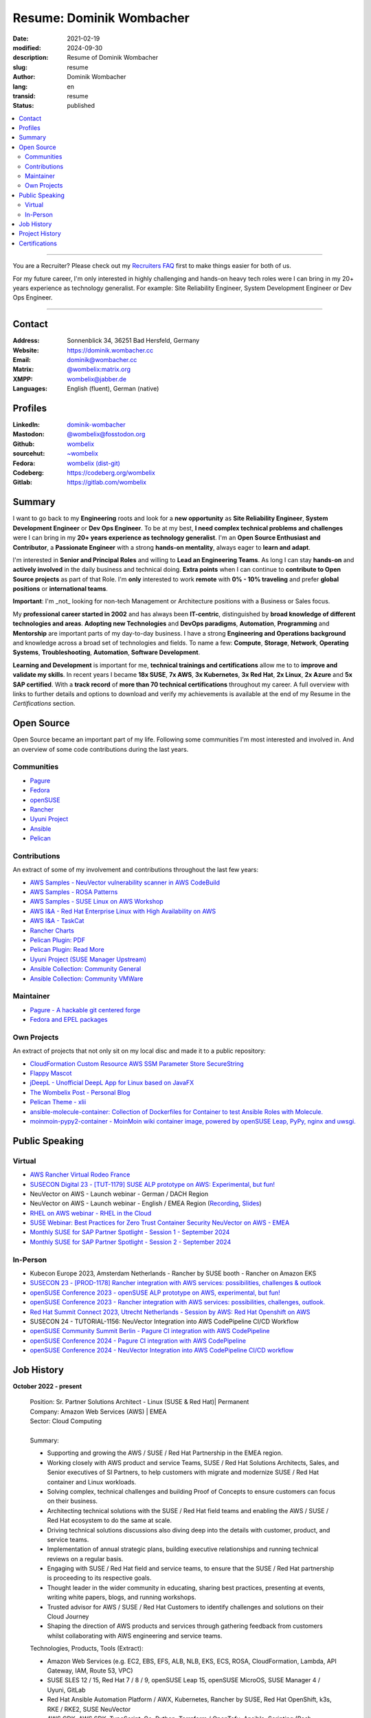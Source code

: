 .. SPDX-FileCopyrightText: 2024 Dominik Wombacher <dominik@wombacher.cc>
..
.. SPDX-License-Identifier: CC-BY-SA-4.0

Resume: Dominik Wombacher
#########################

:date: 2021-02-19
:modified: 2024-09-30
:description: Resume of Dominik Wombacher
:slug: resume
:author: Dominik Wombacher
:lang: en
:transid: resume
:status: published

.. contents::
	:local:

----

You are a Recruiter? Please check out my `Recruiters FAQ <{filename}/pages/recruiters_faq_en.rst>`_ first to make things easier for both of us.

For my future career, I'm only interested in highly challenging and hands-on heavy tech roles
were I can bring in my 20+ years experience as technology generalist.
For example: Site Reliability Engineer, System Development Engineer or Dev Ops Engineer.

----

Contact
=======
:Address: Sonnenblick 34, 36251 Bad Hersfeld, Germany
:Website: https://dominik.wombacher.cc
:Email: dominik@wombacher.cc
:Matrix: `@wombelix:matrix.org <https://matrix.to/#/@wombelix:matrix.org>`_
:XMPP: `wombelix@jabber.de <https://conversations.im/i/wombelix@jabber.de?omemo-sid-1364707910=f1baaa90b11f28f16319e15a0df8510b4a11e500cfb2ebf73f281ff38e1aea0f>`_
:Languages: English (fluent), German (native)

Profiles
========

:LinkedIn: `dominik-wombacher <https://www.linkedin.com/in/dominik-wombacher/>`_
:Mastodon: `@wombelix@fosstodon.org <https://fosstodon.org/@wombelix>`_
:Github: `wombelix <https://github.com/wombelix>`_
:sourcehut: `~wombelix <https://git.sr.ht/~wombelix/>`_
:Fedora: `wombelix (dist-git) <https://src.fedoraproject.org/user/wombelix>`_
:Codeberg: https://codeberg.org/wombelix
:Gitlab: https://gitlab.com/wombelix

.. :Notabug: https://notabug.org/wombelix

Summary
=======

I want to go back to my **Engineering** roots and look for a **new opportunity** as **Site Reliability Engineer**, **System Development Engineer** or **Dev Ops Engineer**.
To be at my best, **I need complex technical problems and challenges** were I can bring in my **20+ years experience as technology generalist**.
I'm an **Open Source Enthusiast and Contributor**, a **Passionate Engineer** with a strong **hands-on mentality**, always eager to **learn and adapt**.

I'm interested in **Senior and Principal Roles** and willing to **Lead an Engineering Teams**.
As long I can stay **hands-on** and **actively involved** in the daily business and technical doing.
**Extra points** when I can continue to **contribute to Open Source projects** as part of that Role.
I'm **only** interested to work **remote** with **0% - 10% traveling** and prefer **global positions** or **international teams**.

**Important**: I'm _not_ looking for non-tech Management or Architecture positions with a Business or Sales focus.

My **professional career started in 2002** and has always been **IT-centric**, distinguished by **broad knowledge of different technologies and areas**.
**Adopting new Technologies** and **DevOps paradigms**, **Automation**, **Programming** and **Mentorship** are important parts of my day-to-day business.
I have a strong **Engineering and Operations background** and knowledge across a broad set of technologies and fields.
To name a few: **Compute**, **Storage**, **Network**, **Operating Systems**, **Troubleshooting**, **Automation**, **Software Development**.

**Learning and Development** is important for me, **technical trainings and certifications** allow me to to **improve and validate my skills**.
In recent years I became **18x SUSE**, **7x AWS**, **3x Kubernetes**, **3x Red Hat**, **2x Linux**, **2x Azure** and **5x SAP certified**.
With a **track record** of **more than 70 technical certifications** throughout my career.
A full overview with links to further details and options to download and verify my achievements
is available at the end of my Resume in the *Certifications* section.

Open Source
===========

Open Source became an important part of my life.
Following some communities I'm most interested and involved in.
And an overview of some code contributions during the last years.

Communities
-----------

- `Pagure <https://pagure.io/pagure>`_
- `Fedora <https://fedoraproject.org>`_
- `openSUSE <https://opensuse.org>`_
- `Rancher <https://github.com/rancher/>`_
- `Uyuni Project <https://uyuni-project.org>`_
- `Ansible <https://ansible.com>`_
- `Pelican <https://getpelican.com>`_

Contributions
-------------

An extract of some of my involvement and contributions throughout the last few years:

- `AWS Samples - NeuVector vulnerability scanner in AWS CodeBuild <https://github.com/aws-samples/neuvector-vulnerability-scan-in-aws-codebuild>`_
- `AWS Samples - ROSA Patterns <https://github.com/aws-samples/rosa-patterns>`_
- `AWS Samples - SUSE Linux on AWS Workshop <https://github.com/aws-samples/suse-linux-on-aws-workshop>`_
- `AWS I&A - Red Hat Enterprise Linux with High Availability on AWS <https://github.com/aws-ia/cfn-ps-red-hat-rhel-with-ha>`_
- `AWS I&A - TaskCat <https://github.com/aws-ia/taskcat>`_
- `Rancher Charts <https://github.com/rancher/charts>`_
- `Pelican Plugin: PDF <https://github.com/pelican-plugins/pdf>`_
- `Pelican Plugin: Read More <https://github.com/pelican-plugins/read-more>`_
- `Uyuni Project (SUSE Manager Upstream) <https://github.com/uyuni-project/>`_
- `Ansible Collection: Community General <https://github.com/ansible-collections/community.general>`_
- `Ansible Collection: Community VMWare <https://github.com/ansible-collections/community.vmware>`_

Maintainer
----------

- `Pagure - A hackable git centered forge <https://pagure.io/pagure>`_
- `Fedora and EPEL packages <https://src.fedoraproject.org/user/wombelix/projects>`_

Own Projects
------------

An extract of projects that not only sit on my local disc and made it to a public repository:

- `CloudFormation Custom Resource AWS SSM Parameter Store SecureString <https://git.sr.ht/~wombelix/cfn-custom-resource-aws-ssm-securestring>`_
- `Flappy Mascot <https://git.sr.ht/~wombelix/flappy-mascot>`_
- `jDeepL - Unofficial DeepL App for Linux based on JavaFX <https://git.sr.ht/~wombelix/jDeepL/>`_
- `The Wombelix Post - Personal Blog <https://git.sr.ht/~wombelix/dominik-wombacher-cc>`_
- `Pelican Theme - xlii <https://git.sr.ht/~wombelix/pelican-theme-xlii>`_
- `ansible-molecule-container: Collection of Dockerfiles for Container to test Ansible Roles with Molecule. <https://dominik.wombacher.cc/~git/ansible-molecule-container/>`_
- `moinmoin-pypy2-container	- MoinMoin wiki container image, powered by openSUSE Leap, PyPy, nginx and uwsgi. <https://dominik.wombacher.cc/~git/moinmoin-pypy2-container/>`_

Public Speaking
===============

Virtual
-------

- `AWS Rancher Virtual Rodeo France <https://web.archive.org/web/20230327171957/https://more.suse.com/AWS_RancherRodeoVirtuel-French.html>`_
- `SUSECON Digital 23 - [TUT-1179] SUSE ALP prototype on AWS: Experimental, but fun! <https://dominik.wombacher.cc/posts/susecon-2023-recordings-public-available-on-youtube.html>`_
- NeuVector on AWS - Launch webinar - German / DACH Region
- NeuVector on AWS - Launch webinar - English / EMEA Region (`Recording <https://more.suse.com/rs/937-DCH-261/images/Best%20Practices%20for%20Securing%20Container%20Workloads%20with%20NeuVector%20on%20AWS%20EMEA%20Recording.mp4>`_, `Slides <https://more.suse.com/rs/937-DCH-261/images/SUSE%20Best%20Practices%20for%20Cloud%20Native%20Security%20on%20AWS%20EMEA%20Slides.pdf>`_)
- `RHEL on AWS webinar - RHEL in the Cloud <https://events.redhat.com/profile/form/index.cfm?PKformID=0x936131abcd&sc_cid=7013a000003StDaAAK&blaid=5212902>`_
- `SUSE Webinar: Best Practices for Zero Trust Container Security NeuVector on AWS - EMEA <https://www.brighttalk.com/webcast/11477/614686>`_
- `Monthly SUSE for SAP Partner Spotlight - Session 1 - September 2024 <https://attendee.gotowebinar.com/recording/8775411650533134941>`_
- `Monthly SUSE for SAP Partner Spotlight - Session 2 - September 2024 <https://attendee.gotowebinar.com/recording/8952529779634769921>`_

In-Person
---------

- Kubecon Europe 2023, Amsterdam Netherlands - Rancher by SUSE booth - Rancher on Amazon EKS
- `SUSECON 23 - [PROD-1178] Rancher integration with AWS services: possibilities, challenges & outlook <https://dominik.wombacher.cc/posts/susecon-2023-recordings-public-available-on-youtube.html>`_
- `openSUSE Conference 2023 - openSUSE ALP prototype on AWS, experimental, but fun! <https://dominik.wombacher.cc/posts/recordings-of-my-sessions-at-opensuse-conference-2023-are-online.html>`_
- `openSUSE Conference 2023 - Rancher integration with AWS services: possibilities, challenges, outlook. <https://dominik.wombacher.cc/posts/recordings-of-my-sessions-at-opensuse-conference-2023-are-online.html>`_
- `Red Hat Summit Connect 2023, Utrecht Netherlands - Session by AWS: Red Hat Openshift on AWS <https://www.redhat.com/en/summit/connect/emea/utrecht-2023>`_
- SUSECON 24 - TUTORIAL-1156: NeuVector Integration into AWS CodePipeline CI/CD Workflow
- `openSUSE Community Summit Berlin - Pagure CI integration with AWS CodePipeline <https://events.opensuse.org/conferences/CSBerlin/program/proposals/4608>`_
- `openSUSE Conference 2024 - Pagure CI integration with AWS CodePipeline <https://dominik.wombacher.cc/posts/recordings-of-my-sessions-at-opensuse-conference-2024-are-online.html>`_
- `openSUSE Conference 2024 - NeuVector Integration into AWS CodePipeline CI/CD workflow <https://dominik.wombacher.cc/posts/recordings-of-my-sessions-at-opensuse-conference-2024-are-online.html>`_

Job History
===========

**October 2022 - present**

  | Position: Sr. Partner Solutions Architect - Linux (SUSE & Red Hat)| Permanent
  | Company: Amazon Web Services (AWS) | EMEA
  | Sector: Cloud Computing
  |
  | Summary:

  - Supporting and growing the AWS / SUSE / Red Hat Partnership in the EMEA region.
  - Working closely with AWS product and service Teams, SUSE / Red Hat Solutions Architects, Sales, and Senior executives
    of SI Partners, to help customers with migrate and modernize SUSE / Red Hat container and Linux workloads.
  - Solving complex, technical challenges and building Proof of Concepts to ensure customers can focus on their business.
  - Architecting technical solutions with the SUSE / Red Hat field teams and enabling the AWS / SUSE / Red Hat ecosystem to do the same at scale.
  - Driving technical solutions discussions also diving deep into the details with customer, product, and service teams.
  - Implementation of annual strategic plans, building executive relationships and running technical reviews on a regular basis.
  - Engaging with SUSE / Red Hat field and service teams, to ensure that the SUSE / Red Hat partnership is proceeding to its respective goals.
  - Thought leader in the wider community in educating, sharing best practices, presenting at events, writing white papers, blogs, and running workshops.
  - Trusted advisor for AWS / SUSE / Red Hat Customers to identify challenges and solutions on their Cloud Journey
  - Shaping the direction of AWS products and services through gathering feedback from customers whilst collaborating with AWS engineering and service teams.

  | Technologies, Products, Tools (Extract):

  - Amazon Web Services (e.g. EC2, EBS, EFS, ALB, NLB, EKS, ECS, ROSA, CloudFormation, Lambda, API Gateway, IAM, Route 53, VPC)
  - SUSE SLES 12 / 15, Red Hat 7 / 8 / 9, openSUSE Leap 15, openSUSE MicroOS, SUSE Manager 4 / Uyuni, GitLab
  - Red Hat Ansible Automation Platform / AWX, Kubernetes, Rancher by SUSE, Red Hat OpenShift, k3s, RKE / RKE2, SUSE NeuVector
  - AWS CDK, AWS SDK, TypeScript, Go, Python, Terraform / OpenTofu, Ansible, Scripting (Bash, PowerShell)
  - PlantUML, SalesForce, Remedy, XWiki, Slack, WorkdDocs, Quip, Chime

  | Amazon internal Trainings and Programs (Extract):

  - Making Great Hiring Decisions, Certified AWS Senior Speaker, AWS Technical Professional, Content Guardian, Open Source Champion
  - AWS Social Media Training, Amazon GitHub Training, Safety Ambassador, Lead with Empathy, Travel Security, AWS GameDay Training
  - Inclusive Interviewing Training, Effective @Amazon, ECS Workshop Contributor, AWS Well Architected, Amazon Writing, Blog Bar Raiser
  - SAP Technical Field Community Member, Linux Technical Field Community Founding Member, Container Technical Field Community Member

  |

----

**August 2020 - September 2022**

  | Position: Principal Engineer & Head of Infrastructure Operations | Permanent
  | Company: NTT Germany AG & Co. KG | Bad Homburg
  | Business Unit: MAN
  | Sector: Network & IT Services
  |
  | Summary:

  - Datacenter Infrastructure responsibility
  - Lead of Operations Team (L1, L2, L3) located in DE and CZ
  - Support and coordinate global delivery units
  - Acting as emergency support and escalation contact
  - Mentoring, knowledge transfer and Documentation
  - Insourcing, Budget Planning and Cost Optimization
  - Configuration and Patch Management
  - Automation and Development
  - ITIL based Ticket and Incident handling
  - Establishing and optimize operational processes

  | Technologies, Products, Tools:

  - VMware vSphere, Cisco (UCS, Nexus, Catalyst, MDS, ASR, ASA), F5 Big-IP LTM, NetApp (ONTAP 9 - FAS, AFF, Metro Cluster), SAP HANA TDI
  - SUSE SLES 12 / 15, Red Hat 7 / 8, Oracle Linux 7 / 8, openSUSE Leap 15, openSUSE MicroOS/ JeOS, Windows Server 2012 R2 / 2016
  - SUSE Manager 4 / Uyuni, Red Hat Satellite 6, AWX, Gitea, Jenkins, iTop / TeemIP, TeamPass, NetBox, Observium, Grafana, Docker, Kubernetes
  - NetApp SnapManager / SnapCenter (Oracle Database, SAP HANA Database), Commvault (Files, Oracle Database, SAP HANA Database, Microsoft SQL)
  - Sophos Anti-Virus, CyberArk Privileged Access Manager, Cisco vWSA, Cisco ISE, Tufin, Microsoft Active Directory and DNS
  - Python, Ansible, Scripting (Bash, Powershell), F5 iRules, RPM Packaging, TCPdump / Wireshark, BGP, HSRP, LACP, IPSec VPN
  - Microsoft Azure, Jira, Confluence, Service-Now, HP Service Center, Cisco UCS Manager / Central, Sharepoint, BMC Control-M, Seal Systems Plossys

  |

----

**March 2019 - July 2020**

  | Position: Lead Engineer Operations (L3) | Permanent
  | Company: NTT Germany AG & Co. KG (formerly Dimension Data) | Bad Homburg
  | Business Unit: MAN
  | Sector: Network & IT Services
  |
  | Summary:

  - ITIL based Operations Support, Ticket and Incident handling
  - Establishing and optimize operational and deployment processes
  - Datacenter Infrastructure Support, Optimization and Architecture
  - Knowledge transfer and Documentation
  - Configuration and Patch Management
  - Automation and Development
  - 24/7 On-Call support

  | Technologies, Products, Tools:

  - VMware vSphere, Cisco (UCS, Nexus, Catalyst, MDS, ASR, ASA), F5 Big-IP LTM, NetApp (ONTAP 9 - FAS, AFF, Metro Cluster), SAP HANA TDI
  - SUSE SLES 12 / 15, Red Hat 7, Oracle Linux 7, Windows Server 2012 R2 / 2016
  - SUSE Manager 4 / Uyuni, Red Hat Satellite 6, Jenkins, iTop / TeemIP, TeamPass, Observium, Grafana
  - NetApp SnapManager (Oracle Database), Commvault (Files, Oracle Database, SAP HANA Database, Microsoft SQL)
  - Sophos Anti-Virus, CyberArk Privileged Access Manager, Cisco vWSA, Cisco ISE, Tufin, Microsoft Active Directory and DNS
  - Python, Ansible, Scripting (Bash, Powershell), F5 iRules, TCPdump / Wireshark, BGP, HSRP, LACP, IPSec VPN
  - Jira, Confluence, Service-Now, HP Service Center, Cisco UCS Manager / Central, Sharepoint

  |

----

**Januar 2007 - present**

  | Position: Self-Employed / Company owner / Freelancer
  | Company: various
  | Sector: various
  |
  | Summary:

  - 2nd / 3rd Level Support
  - ITIL / Operations
  - DevOps / Software Engineering
  - Virtualization / Storage
  - Datacenter / Hosting
  - IT Outsourcing
  - Onsite Support
  - Consulting
  - Project Management
  - People Management

  | Technologies, Products, Tools:

  - openSUSE (42, Leap 15, Tumbleweed - MicroOS, JeOS), FreeBSD (12), Debian (7 - 10), Ubuntu (16.04, 18.04),
    CentOS (7), Oracle Linux (7 / 8), Red Hat Enterprise Linux (7 / 8), Windows Server (2000 - 2016), Windows (2000 - 10)
  - Proxmox, KVM, FreeBSD Jails, Docker, Podman, Kubernetes (k8s, k3s), LXC, VMware vSphere, Microsoft Hyper-V
  - MySQL / MariaDB, PostgreSQL, SQLite, Microsoft SQL, Bareos, Icinga, Check_MK, Microsoft Remote Desktop
  - Python, Ansible, Scripting (Bash, PowerShell), PHP, HTML, CSS, JavaScript, Go, C#, VB.Net, Java, Make
  - Wireguard, IPSec, OpenVPN, Puppet / Foreman, DRBD, Pacemaker, Corosync, DHCP, DNS (Bind, PowerDNS, Windows)
  - Microsoft Exchange (2000 - 2013), Stratus everRun, OTRS, OPSI, Securepoint UTM, JTL Wawi, Lexware, Datev, MailStore
  - Git, Gitea, Gitlab, Github, Pagure, Cgit, Open Build Service, RPM Packaging, FreeBSD Ports, Container Images (OCI)
  - VIM, Screen / Tmux, Eclipse, Visual Studio Code / VSCodium

----

**July 2006 - July 2007**

  | Position: Systemadministrator
  | Company: IT-Service M+W Grossostheim GmbH
  | Sector: IT & Telecommunication

  Short Summary

  - 2nd Level Support
  - ITIL / Operations
  - IT Outsourcing

----

**August 2003 - July 2006**

  | Position: Apprentice Computer Science Expert (System Integration)
  | Company: IT-Service M+W Grosostheim GmbH
  | Sector: IT & Telecommunication

  Short Summary

  - 1st / 2nd Level Support
  - End-User Helpdesk
  - Onsite Support

----

**January 2002 - July 2003**

  | Position: Support Engineer
  | Company: Prosol Spraytechnik GmbH | Kleinostheim
  | Sector: Aerosol manufacturing

  Short Summary

  - 1st Level Support
  - End-User Helpdesk
  - Onsite Support

Project History
===============

*Extract from the last few years*

----

**August 2016 - February 2019**

  | Position: Service Delivery Support Engineer (L2) | Freelancer
  | Company: Dimension Data Germany AG & Co. KG | Bad Homburg
  | Business Unit: MAN
  | Sector: Network & IT Services
  |
  | Summary:

  - ITIL based Operations Support, Ticket and Incident handling
  - Establishing and optimize operational and deployment processes
  - Datacenter Infrastructure Support, Optimization and Architecture
  - Knowledge transfer and Documentation
  - Configuration and Patch Management
  - Automation and Development
  - 24/7 On-Call support

  | Technologies, Products, Tools:

  - VMware vSphere, Cisco (UCS, Nexus, Catalyst, MDS, ASR, ASA), F5 Big-IP LTM, NetApp (ONTAP 9 - FAS, AFF, Metro Cluster), SAP HANA TDI
  - SUSE SLES 11 / 12, Red Hat 7, Oracle Linux 7, Windows Server 2008 R2 / 2012 R2 / 2016
  - SUSE Manager 3, Red Hat Satellite 6, Jenkins, TeemIP, TeamPass, Observium
  - NetApp SnapManager (Oracle Database), Commvault (Files, Oracle Database, SAP HANA Database, Microsoft SQL)
  - Sophos Anti-Virus, CyberArk Privileged Access Manager, Cisco vWSA, Cisco ISE, Tufin, Microsoft Active Directory and DNS
  - Python, Ansible, Scripting (Bash, Powershell), F5 iRules, TCPdump / Wireshark, BGP, HSRP, LACP, IPSec VPN
  - Jira, Confluence, Service-Now, HP Service Center, Cisco UCS Manager / Central, Sharepoint

  |

----

**June 2015 - August 2015**

  | Position: Datacenter Engineer, Consultant | Freelancer
  | Company: CGM Deutschland AG | Koblenz
  | Sector: Medical IT Services

  Short Summary

  - Monitoring System (Check_MK)
  - Linux High-Availability Cluster (Ubuntu, Pacemaker, Corosync, DRBD)
  - Configuration Management (Puppet / Foreman)
  - Backup (Bareos)

----

**February 2015 - May 2015**

  | Position: Datacenter Engineer, Project Management | CEO Wombacher.IT GmbH
  | Company: JTL-Software GmbH | Remote
  | Sector: Independent Software Vendor (ISV)

  Short Summary

  - Proof of Concept & Project Management: Private Cloud Hosting for End-User
  - Private Cloud Environment (Microsoft Hyper-V, Windows Server 2012 R2, Microsoft SQL Server 2012 Express and Remote Desktop Services)
  - Deployment Automation with Ansible and Powershell

----

**November 2014 - January 2015**

  | Position: Consultant, Project Manager | CEO Wombacher.IT GmbH
  | Company: MAIREC Edelmetall GmbH | Alzenau
  | Sector: precious metals trade

  Short Summary

  - Physical to Virtual Migration (Stratus everRun fault-tolerant Cluster)
  - Deployment and Migration (Microsoft Windows 2012 R2, Exchange Server 2013, Sharepoint, CentOS, Ubuntu, OTRS, OPSI)
  - Migration of ERP System based on RedHat Linux to CentOS
  - Firewall High-availability Cluster (Securepoint)
  - CMDB and Ticketsystem (OTRS)
  - Software Rollout (OPSI)
  - ITIL based Support

Certifications
==============

`Credly Badges <https://www.credly.com/users/dominik-wombacher/badges>`_

`SUSE Badges <https://badges.suse.com/profile/dominik-wombacher/wallet>`_

:09/2024: `Red Hat Certified Specialist in Red Hat OpenShift Service on AWS (ROSA)
          <{filename}/posts/certifications/red-hat-certified-specialist-in-red-hat-openshift-service-on-aws-rosa_en.rst>`_
:08/2024: `AWS Certified AI Practitioner
          <{filename}/posts/certifications/aws-certified-ai-practitioner_en.rst>`_
:06/2024: `SUSE Certified Engineer in SLES High-Availability 15
          <{filename}/posts/certifications/suse-certified-engineer-in-sles-ha-15_en.rst>`_
:05/2024: `SUSE Certified Deployment Specialist in SLES High-Availability 15
          <{filename}/posts/certifications/suse-certified-deployment-specialist-in-sles-ha-15_en.rst>`_
:03/2024: `AWS Certified Solutions Architect Professional
          <{filename}/posts/certifications/aws-certified-solutions-architect-professional_en.rst>`_
:03/2024: `AWS Devops Engineer Professional
          <{filename}/posts/certifications/aws-certified-devops-engineer-professional_en.rst>`_
:08/2023: `CKS: Certified Kubernetes Security Specialist
          <{filename}/posts/certifications/cks-certified-kubernetes-security-specialist_en.rst>`_
:08/2023: `CKAD: Certified Kubernetes Application Developer
          <{filename}/posts/certifications/ckad-certified-kubernetes-application-developer_en.rst>`_
:07/2023: `CKA: Certified Kubernetes Administrator
          <{filename}/posts/certifications/cka-certified-kubernetes-administrator_en.rst>`_
:07/2023: `Linux Professional Institute LPIC-2
          <{filename}/posts/certifications/linux-professional-institute-lpic-2_en.rst>`_
:06/2023: `SUSE Certified Deployment Specialist in SUSE Linux Enterprise Server 15
          <{filename}/posts/certifications/suse-certified-deployment-specialist-in-suse-linux-enterprise-server-15_en.rst>`_
:06/2023: `SUSE Certified Deployment Specialist in Rancher Manager 2.7 for Rancher Prime
          <{filename}/posts/certifications/suse-certified-deployment-specialist-in-rancher-manager-27-for-rancher-prime_en.rst>`_
:06/2023: `SUSE Certified Deployment Specialist in Rancher Kubernetes Engine 2
          <{filename}/posts/certifications/suse-certified-deployment-specialist-in-rancher-kubernetes-engine-2_en.rst>`_
:06/2023: `SUSE Certified Administrator in SUSE NeuVector 5
          <{filename}/posts/certifications/suse-certified-administrator-in-suse-neuvector-5_en.rst>`_
:06/2023: `SUSE Certified Deployment Specialist in SUSE NeuVector 5
          <{filename}/posts/certifications/suse-certified-deployment-specialist-in-suse-neuvector-5_en.rst>`_
:02/2023: `SUSE Certified Engineer in SLES for SAP Applications 15
          <{filename}/posts/certifications/suse-certified-engineer-in-sles-for-sap-applications-15_en.rst>`_
:12/2022: `AWS Certified SysOps Administrator – Associate
          <{filename}/posts/certifications/aws-certified-sysops-administrator-associate_en.rst>`_
:12/2022: `AWS Certified Developer – Associate
          <{filename}/posts/certifications/aws-certified-developer-associate_en.rst>`_
:11/2022: `AWS Certified Solutions Architect - Associate
          <{filename}/posts/certifications/aws-certified-solutions-architect-associate_en.rst>`_
:11/2022: `SUSE Support Accreditation - SUSE Rancher
          <{filename}/posts/certifications/suse-support-accreditation-suse-rancher_en.rst>`_
:11/2022: `SUSE Certified Deployment Specialist in SUSE Rancher and Kubernetes Distributions
          <{filename}/posts/certifications/suse-certified-deployment-specialist-in-suse-rancher-and-kubernetes-distributions_en.rst>`_
:11/2022: `SUSE Certified Administrator in SUSE Rancher 2.6
          <{filename}/posts/certifications/suse-certified-administratorin-suse-rancher-2-6_en.rst>`_
:09/2022: `SUSE Certified Deployment Specialist in SUSE Manager 4
          <{filename}/posts/certifications/suse-certified-deployment-specialist-in-suse-manager-4_en.rst>`_
:09/2022: `SUSE Certified Administrator (SCA) in SLES for SAP Applications 12
          <{filename}/posts/certifications/suse-certified-administrator-sca-in-sles-for-sap-applications-12_en.rst>`_
:09/2022: `SUSE Certified Administrator (SCA) in SUSE Linux Enterprise High Availability 12 and 15
          <{filename}/posts/certifications/suse-certified-administrator-sca-in-suse-linux-enterprise-high-availability-12-and-15_en.rst>`_
:09/2022: `SUSE Certified Administrator (SCA) and Engineer (SCE) in Enterprise Linux 15
          <{filename}/posts/certifications/suse-certified-sca-and-sce-in-enterprise-linux-15_en.rst>`_
:08/2022: `SUSE Sales Specialist & SUSE Technical Sales Specialist in SUSE NeuVector
          <{filename}/posts/certifications/suse-neuvector-sales-and-tech-sales-certification_en.rst>`_
:07/2022: `Microsoft Certified: Azure Administrator
          <{filename}/posts/certifications/microsoft-certified-azure-administrator_en.rst>`_
:07/2022: `AWS Certified Cloud Practitioner
          <{filename}/posts/certifications/aws-certified-cloud-practitioner_en.rst>`_
:07/2022: `Microsoft Certified: Azure Fundamentals
          <{filename}/posts/certifications/microsoft-certified-azure-fundamentals_en.rst>`_
:06/2022: `SUSE Partner Support Accreditation - SUSE Linux Enterprise Server
          <{filename}/posts/certifications/suse-partner-support-accreditation-suse-linux-enterprise-server_en.rst>`_
:04/2022: `SUSE Sales Specialist & SUSE Technical Sales Specialist in SLES, SLES for SAP, SUSE Manager and SUSE Rancher
          <{filename}/posts/2022/why_i_tackled_nine_suse_sales_and_technical_sales_exams_en.rst>`_
:09/2021: `SUSE Certified Administrator in SUSE Manager 4
          <{filename}/posts/certifications/suse-certified-administrator-in-suse-manager-4_en.rst>`_
:09/2021: `Red Hat Certified Specialist in Linux Diagnostics and Troubleshooting
          <{filename}/posts/certifications/red-hat-certified-specialist-in-linux_diagnostics_and_troubleshooting_en.rst>`_
:06/2021: `Red Hat Certified Specialist in Advanced Automation: Ansible Best Practices - Ansible 2.8, Tower 3.5 & Enterprise Linux 8
          <{filename}/posts/certifications/red-hat-certified-specialist-in-advanced-automation-ansible-best-practices-ansible-28-tower-35-rhel-8_en.rst>`_
:05/2021: `Red Hat Certified Engineer - Ansible 2.8 & Enterprise Linux 8
          <{filename}/posts/certifications/red-hat-certified-engineer-ansible-28-rhel-8_en.rst>`_
:05/2021: `Red Hat Certified System Administrator - Enterprise Linux 8
          <{filename}/posts/certifications/red-hat-certified-system-administrator-rhel-8_en.rst>`_
:11/2020: `SAP Certified Technology Associate - System Administration (SAP ASE) with SAP NetWeaver 7.5
          <{filename}/posts/certifications/sap-certified-technology-associate-system-administration-sap-ase-with-sap-netweaver-7-5_en.rst>`_
:11/2020: `SAP Certified Technology Associate - System Administration (Oracle DB) with SAP NetWeaver 7.5
          <{filename}/posts/certifications/sap-certified-technology-associate-system-administration-oracle-db-with-sap-netweaver-7-5_en.rst>`_
:10/2020: `NetApp Certified Storage Installation Engineer, ONTAP (NCSIE)
          <{filename}/posts/certifications/netapp-certified-storage-installation-engineer-ontap_en.rst>`_
:10/2020: `NetApp Certified Technology Associate (NCTA)
          <{filename}/posts/certifications/netapp-certified-technology-associate_en.rst>`_
:10/2020: `SAP Certified Technology Associate - System Administration (SAP Max DB) with SAP NetWeaver 7.5
          <{filename}/posts/certifications/sap-certified-technology-associate-system-administration-sap-max-db-with-sap-netweaver-7-5_en.rst>`_
:02/2020: `Understanding of Cisco Network Devices - Level 200
          <{filename}/posts/certifications/understanding-of-cisco-network-devices_en.rst>`_
:05/2020: `SUSE Certified Engineer (SCE) in Enterprise Linux 12
          <{filename}/posts/certifications/suse-certified-engineer-sce-in-enterprise-linux-12_en.rst>`_
:11/2019: `SAP Certified Technology Associate - System Administration (SAP HANA) with SAP NetWeaver 7.5
          <{filename}/posts/certifications/sap-certified-technology-associate-system-administration-sap-hana-with-sap-netweaver-7-5_en.rst>`_
:10/2019: `SAP Certified Technology Associate - OS/DB Migration for SAP NetWeaver 7.52
          <{filename}/posts/certifications/sap-certified-technology-associate-os-db-migration-for-sap-netweaver-7-52_en.rst>`_
:09/2019: `Linux Professional Institute LPIC-1
          <{filename}/posts/certifications/linux-professional-institute-lpic-1_en.rst>`_
:08/2019: `Cisco Certified Network Associate Routing and Switching (CCNA)
          <{filename}/posts/certifications/cisco-certified-network-associate-routing-and-switching-ccna-routing-and-switching_en.rst>`_
:06/2019: `Cisco Certified Entry Networking Technician (CCENT)
          <{filename}/posts/certifications/cisco-certified-ccna_en.rst>`_
:06/2019: `ITIL Foundation v4 Certificate in IT Service Management
          <{filename}/posts/certifications/itil-v4-foundation-certificate-in-it-service-management_en.rst>`_
:08/2019: `SUSE Certified Administrator (SCA) in Enterprise Linux 12
          <{filename}/posts/certifications/suse-certified-administrator-sca-in-enterprise-linux-12_en.rst>`_
:02/2019: `VMware vSphere 6.5 Foundations
          <{filename}/posts/certifications/vmware-vsphere-6-5-foundations_en.rst>`_
:01/2019: `CyberArk Certified Trustee - Level 1
          <{filename}/posts/certifications/cyberark-level-1-trustee_en.rst>`_
:12/2018: `SUSE Certified Administrator (SCA) in Systems Management / SUSE Manager 3
          <{filename}/posts/certifications/suse-certified-administrator-in-systems-management-suse-manager-3_en.rst>`_
:02/2015: Securepoint UTM Advanced Certified Engineer Platinum Level
:07/2014: `Microsoft Certified Professional (Exam 410 - Windows Server 2012)
          <{static}/certificates/Dominik_Wombacher_Microsoft_Certified_Professional_Certificate.pdf>`_
:04/2014: `Securepoint UMA Certified Engineer Gold Level
          <{static}/certificates/Dominik_Wombacher_Securepoint_UMA_Certified_Engineer_Gold_Level.pdf>`_
:02/2014: `Auerswald PBX Level 3
          <{static}/certificates/Dominik_Wombacher_Auerswald_PBX_Level_3_Certification.pdf>`_
:11/2013: `IHK Aschaffenburg Ordinance on Aptitude of Instructors (Ausbildereignungspruefung)
          <{static}/certificates/Dominik_Wombacher_IHK_Aschaffenburg_Ausbildereignungspruefung.pdf>`_
:04/2013: Microsoft Certified Technology Specialist (SBS 2011)
:10/2012: `Securepoint Certified UTM Engineer Gold Level
          <{static}/certificates/Dominik_Wombacher_Certified_UTM_Engineer_Gold_level.pdf>`_
:10/2012: `Securepoint Certified UTM Engineer Silver Level
          <{static}/certificates/Dominik_Wombacher_Securepoint_Certified_UTM_Engineer_Silver_Level.pdf>`_
:10/2012: `Securepoint UTM Network Expert Bronze Level
          <{static}/certificates/Dominik_Wombacher_Securepoint_UTM_Network_Expert_Bronze_Level.pdf>`_
:08/2009: Agfeo PBX Smart Home (WAC / EIB / KNX)
:10/2008: Agfeo PBX ISDN over IP
:08/2008: Agfeo PBX Gold Level
:06/2008: Agfeo PBX Silver Level
:04/2008: Agfeo PBX Bronze Level
